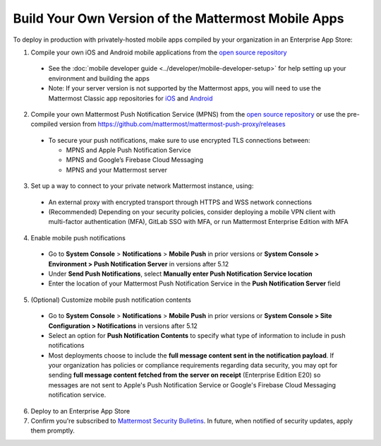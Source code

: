 Build Your Own Version of the Mattermost Mobile Apps
====================================================

To deploy in production with privately-hosted mobile apps compiled by your organization in an Enterprise App Store:

1. Compile your own iOS and Android mobile applications from the `open source repository <https://github.com/mattermost/mattermost-mobile>`__
  - See the :doc:`mobile developer guide <../developer/mobile-developer-setup>` for help setting up your environment and building the apps
  - Note: If your server version is not supported by the Mattermost apps, you will need to use the Mattermost Classic app repositories for `iOS <https://github.com/mattermost/mattermost-ios-classic>`__ and `Android  <https://github.com/mattermost/mattermost-android-classic>`__

2. Compile your own Mattermost Push Notification Service (MPNS) from the `open source repository <https://github.com/mattermost/mattermost-push-proxy>`__ or use the pre-compiled version from https://github.com/mattermost/mattermost-push-proxy/releases
  - To secure your push notifications, make sure to use encrypted TLS connections between:

    - MPNS and Apple Push Notification Service
    - MPNS and Google’s Firebase Cloud Messaging
    - MPNS and your Mattermost server

3. Set up a way to connect to your private network Mattermost instance, using:
  - An external proxy with encrypted transport through HTTPS and WSS network connections
  - (Recommended) Depending on your security policies, consider deploying a mobile VPN client with multi-factor authentication (MFA), GitLab SSO with MFA, or run Mattermost Enterprise Edition with MFA

4. Enable mobile push notifications
  - Go to **System Console** > **Notifications** > **Mobile Push** in prior versions or **System Console > Environment > Push Notification Server** in versions after 5.12
  - Under **Send Push Notifications**, select **Manually enter Push Notification Service location**
  - Enter the location of your Mattermost Push Notification Service in the **Push Notification Server** field

.. image:: ../images/mobile_manual_mpns.png

5. (Optional) Customize mobile push notification contents
  - Go to **System Console** > **Notifications** > **Mobile Push** in prior versions or **System Console > Site Configuration > Notifications** in versions after 5.12
  - Select an option for **Push Notification Contents** to specify what type of information to include in push notifications
  - Most deployments choose to include the **full message content sent in the notification payload**. If your organization has policies or compliance requirements regarding data security, you may opt for sending **full message content fetched from the server on receipt** (Enterprise Edition E20) so messages are not sent to Apple's Push Notification Service or Google's Firebase Cloud Messaging notification service.

.. image:: ../images/mobile_push_contents.png

6. Deploy to an Enterprise App Store

7. Confirm you're subscribed to `Mattermost Security Bulletins <https://about.mattermost.com/security-bulletin/>`__. In future, when notified of security updates, apply them promptly. 
